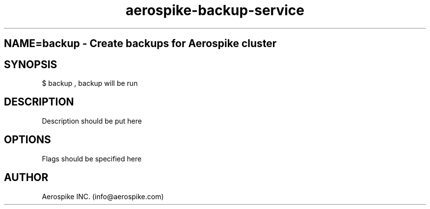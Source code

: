 .TH aerospike-backup-service 1 "14 Nov 2023" "1.0-0" "backup man page"
.SH
NAME=backup \- Create backups for Aerospike cluster
.SH SYNOPSIS
$ backup , backup will be run
.SH DESCRIPTION
Description should be put here
.SH OPTIONS
Flags should be specified here
.SH AUTHOR
Aerospike INC. (info@aerospike.com)
